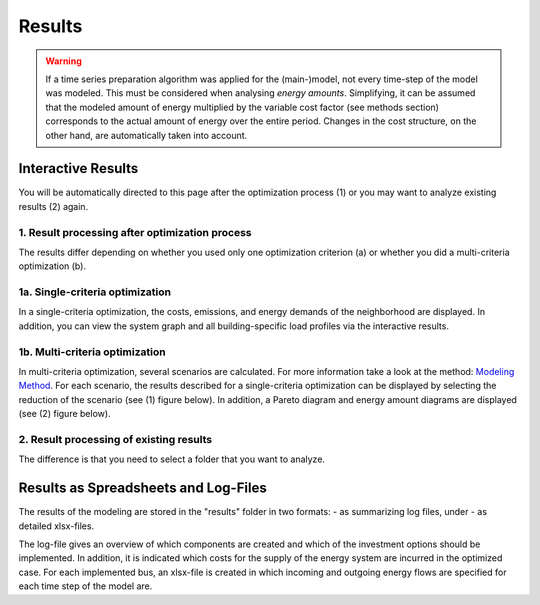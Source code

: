 Results
=======

.. warning::

	If a time series preparation algorithm was applied for the (main-)model, not every time-step of the model was modeled. This must be considered when analysing *energy amounts*. Simplifying, it can be assumed that the modeled amount of energy multiplied by the variable cost factor (see methods section) corresponds to the actual  amount of energy over the entire period. Changes in the cost structure, on the other hand, are automatically taken into account.

.. _`interactive results`:

Interactive Results
-------------------

You will be automatically directed to this page after the optimization process
(1) or you may want to analyze existing results (2) again.

1. Result processing after optimization process
^^^^^^^^^^^^^^^^^^^^^^^^^^^^^^^^^^^^^^^^^^^^^^^
The results differ depending on whether you used only one optimization
criterion (a) or whether you did a multi-criteria optimization (b).

1a. Single-criteria optimization
^^^^^^^^^^^^^^^^^^^^^^^^^^^^^^^^
In a single-criteria optimization, the costs, emissions, and energy demands
of the neighborhood are displayed. In addition, you can view the system graph
and all building-specific load profiles via the interactive results.

.. figure:: ../docs/images/manual/GUI/gui_result.png
   :width: 50 %
   :alt: GUI
   :align: center

1b. Multi-criteria optimization
^^^^^^^^^^^^^^^^^^^^^^^^^^^^^^^
In multi-criteria optimization, several scenarios are calculated. For more information take a look at the method: `Modeling Method <https://spreadsheet-energy-system-model-generator.readthedocs.io/en/latest/01.02.00_multi_criteria_optimization.html>`_. For each scenario, the results described for a single-criteria optimization can be displayed by selecting the reduction of the scenario (see (1) figure below). In addition, a Pareto diagram and energy amount diagrams are displayed (see (2) figure below).

.. figure:: ../docs/images/manual/GUI/gui_result_pareto.png
   :width: 50 %
   :alt: GUI
   :align: center

2. Result processing of existing results
^^^^^^^^^^^^^^^^^^^^^^^^^^^^^^^^^^^^^^^^
The difference is that you need to select a folder that you want to analyze.


Results as Spreadsheets and Log-Files
-------------------------------------

The results of the modeling are stored in the "results" folder in two formats:
- as summarizing log files, under
- as detailed xlsx-files.

The log-file gives an overview of which components are created and which of the
investment options should be implemented.
In addition, it is indicated which costs for the supply of the energy system are
incurred in the optimized case.
For each implemented bus, an xlsx-file is created in which incoming and outgoing
energy flows are specified for each time step of the model are.


